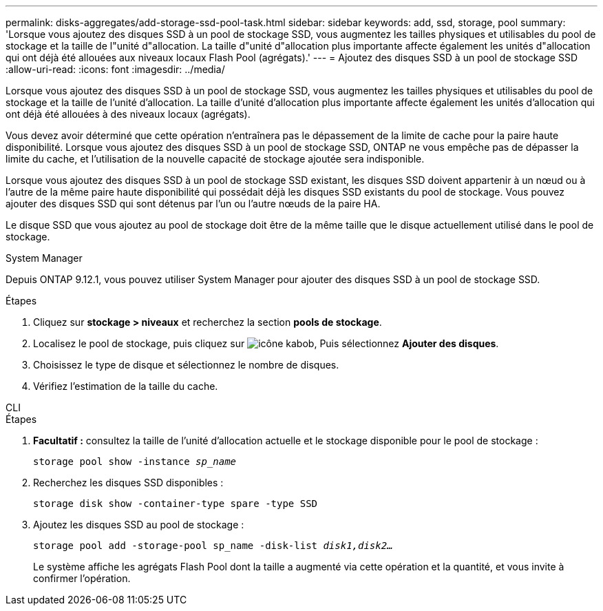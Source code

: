---
permalink: disks-aggregates/add-storage-ssd-pool-task.html 
sidebar: sidebar 
keywords: add, ssd, storage, pool 
summary: 'Lorsque vous ajoutez des disques SSD à un pool de stockage SSD, vous augmentez les tailles physiques et utilisables du pool de stockage et la taille de l"unité d"allocation. La taille d"unité d"allocation plus importante affecte également les unités d"allocation qui ont déjà été allouées aux niveaux locaux Flash Pool (agrégats).' 
---
= Ajoutez des disques SSD à un pool de stockage SSD
:allow-uri-read: 
:icons: font
:imagesdir: ../media/


[role="lead"]
Lorsque vous ajoutez des disques SSD à un pool de stockage SSD, vous augmentez les tailles physiques et utilisables du pool de stockage et la taille de l'unité d'allocation. La taille d'unité d'allocation plus importante affecte également les unités d'allocation qui ont déjà été allouées à des niveaux locaux (agrégats).

Vous devez avoir déterminé que cette opération n'entraînera pas le dépassement de la limite de cache pour la paire haute disponibilité. Lorsque vous ajoutez des disques SSD à un pool de stockage SSD, ONTAP ne vous empêche pas de dépasser la limite du cache, et l'utilisation de la nouvelle capacité de stockage ajoutée sera indisponible.

Lorsque vous ajoutez des disques SSD à un pool de stockage SSD existant, les disques SSD doivent appartenir à un nœud ou à l'autre de la même paire haute disponibilité qui possédait déjà les disques SSD existants du pool de stockage. Vous pouvez ajouter des disques SSD qui sont détenus par l'un ou l'autre nœuds de la paire HA.

Le disque SSD que vous ajoutez au pool de stockage doit être de la même taille que le disque actuellement utilisé dans le pool de stockage.

[role="tabbed-block"]
====
.System Manager
--
Depuis ONTAP 9.12.1, vous pouvez utiliser System Manager pour ajouter des disques SSD à un pool de stockage SSD.

.Étapes
. Cliquez sur *stockage > niveaux* et recherchez la section *pools de stockage*.
. Localisez le pool de stockage, puis cliquez sur image:icon_kabob.gif["icône kabob"], Puis sélectionnez *Ajouter des disques*.
. Choisissez le type de disque et sélectionnez le nombre de disques.
. Vérifiez l'estimation de la taille du cache.


--
.CLI
--
.Étapes
. *Facultatif :* consultez la taille de l'unité d'allocation actuelle et le stockage disponible pour le pool de stockage :
+
`storage pool show -instance _sp_name_`

. Recherchez les disques SSD disponibles :
+
`storage disk show -container-type spare -type SSD`

. Ajoutez les disques SSD au pool de stockage :
+
`storage pool add -storage-pool sp_name -disk-list _disk1,disk2…_`

+
Le système affiche les agrégats Flash Pool dont la taille a augmenté via cette opération et la quantité, et vous invite à confirmer l'opération.



--
====